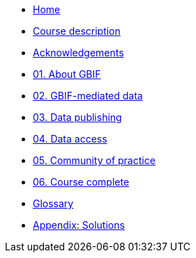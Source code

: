 // Note the "home" section navigation is not currently visible, as the pages use the "home" layout which omits it.
* xref:index.adoc[Home]
* xref:description.adoc[Course description]
* xref:acknowledgements.adoc[Acknowledgements]
* xref:about-gbif.adoc[01. About GBIF]
* xref:gbif-mediated-data.adoc[02. GBIF-mediated data]
* xref:data-publishing.adoc[03. Data publishing]
* xref:data-access.adoc[04. Data access]
* xref:community-of-practice.adoc[05. Community of practice]
* xref:course-complete.adoc[06. Course complete]
* xref:glossary.adoc[Glossary]
* xref:solutions.adoc[Appendix: Solutions]
